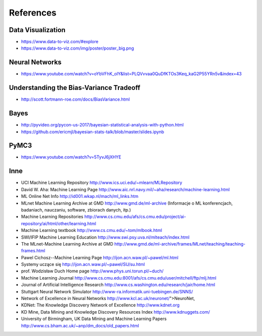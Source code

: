 .. _Machine Learning References:

**********
References
**********


Data Visualization
==================
* https://www.data-to-viz.com/#explore
* https://www.data-to-viz.com/img/poster/poster_big.png


Neural Networks
===============
* https://www.youtube.com/watch?v=oYbVFhK_olY&list=PLQVvvaa0QuDfKTOs3Keq_kaG2P55YRn5v&index=43


Understanding the Bias-Variance Tradeoff
========================================
* http://scott.fortmann-roe.com/docs/BiasVariance.html


Bayes
=====
* http://pyvideo.org/pycon-us-2017/bayesian-statistical-analysis-with-python.html
* https://github.com/ericmjl/bayesian-stats-talk/blob/master/slides.ipynb


PyMC3
=====
* https://www.youtube.com/watch?v=5TyvJ6jXHYE


Inne
====
* UCI Machine Learning Repository http://www.ics.uci.edu/~mlearn/MLRepository
* David W. Aha: Machine Learning Page http://www.aic.nrl.navy.mil/~aha/research/machine-learning.html
* ML Online Net Info http://id001.wkap.nl/mach/ml_links.htm
* MLnet Machine Learning Archive at GMD http://www.gmd.de/ml-archive (Informacje o ML konferencjach, badaniach, nauczaniu, software, zbiorach danych, itp.)
* Machine Learning Repositories http://www.cs.cmu.edu/afs/cs.cmu.edu/project/ai-repository/ai/html/other/learning.html
* Machine Learning textbook http://www.cs.cmu.edu/~tom/mlbook.html
* SWI/IFIP Machine Learning Education http://www.swi.psy.uva.nl/mlteach/index.html
* The MLnet-Machine Learning Archive at GMD http://www.gmd.de/ml-archive/frames/MLnet/teaching/teaching-frames.html
* Pawel Cichosz--Machine Learning Page http://ijon.acn.waw.pl/~pawel/ml.html
* Systemy uczące się http://ijon.acn.waw.pl/~pawel/SU/su.html
* prof. Wodzisław Duch Home page http://www.phys.uni.torun.pl/~duch/
* Machine Learning Journal http://www.cs.cmu.edu:8001/afs/cs.cmu.edu/user/mitchell/ftp/mlj.html
* Journal of Artificial Intelligence Research http://www.cs.washington.edu/research/jair/home.html
* Stuttgart Neural Network Simulator http://www-ra.informatik.uni-tuebingen.de/SNNS/
* Network of Excellence in Neural Networks http://www.kcl.ac.uk/neuronet/">NeuroNet,
* KDNet: The Knowledge Discovery Network of Excellence http://www.kdnet.org
* KD Mine, Data Mining and Knowledge Discovery Resources Index http://www.kdnuggets.com/
* University of Birmingham, UK Data Mining and Machine Learning Papers http://www.cs.bham.ac.uk/~anp/dm_docs/old_papers.html
